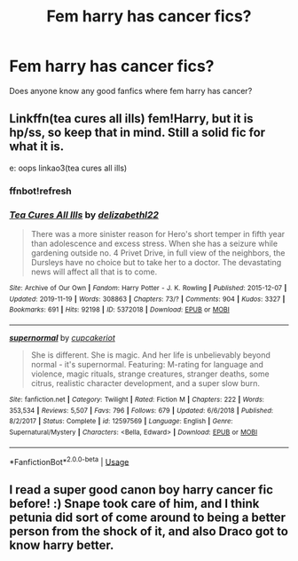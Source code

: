 #+TITLE: Fem harry has cancer fics?

* Fem harry has cancer fics?
:PROPERTIES:
:Author: Thelegacies116
:Score: 0
:DateUnix: 1579125593.0
:DateShort: 2020-Jan-16
:FlairText: Discussion
:END:
Does anyone know any good fanfics where fem harry has cancer?


** Linkffn(tea cures all ills) fem!Harry, but it is hp/ss, so keep that in mind. Still a solid fic for what it is.

e: oops linkao3(tea cures all ills)
:PROPERTIES:
:Author: Namzeh011
:Score: 1
:DateUnix: 1579126630.0
:DateShort: 2020-Jan-16
:END:

*** ffnbot!refresh
:PROPERTIES:
:Author: Namzeh011
:Score: 0
:DateUnix: 1579126704.0
:DateShort: 2020-Jan-16
:END:


*** [[https://archiveofourown.org/works/5372018][*/Tea Cures All Ills/*]] by [[https://www.archiveofourown.org/users/delizabethl22/pseuds/delizabethl22][/delizabethl22/]]

#+begin_quote
  There was a more sinister reason for Hero's short temper in fifth year than adolescence and excess stress. When she has a seizure while gardening outside no. 4 Privet Drive, in full view of the neighbors, the Dursleys have no choice but to take her to a doctor. The devastating news will affect all that is to come.
#+end_quote

^{/Site/:} ^{Archive} ^{of} ^{Our} ^{Own} ^{*|*} ^{/Fandom/:} ^{Harry} ^{Potter} ^{-} ^{J.} ^{K.} ^{Rowling} ^{*|*} ^{/Published/:} ^{2015-12-07} ^{*|*} ^{/Updated/:} ^{2019-11-19} ^{*|*} ^{/Words/:} ^{308863} ^{*|*} ^{/Chapters/:} ^{73/?} ^{*|*} ^{/Comments/:} ^{904} ^{*|*} ^{/Kudos/:} ^{3327} ^{*|*} ^{/Bookmarks/:} ^{691} ^{*|*} ^{/Hits/:} ^{92198} ^{*|*} ^{/ID/:} ^{5372018} ^{*|*} ^{/Download/:} ^{[[https://archiveofourown.org/downloads/5372018/Tea%20Cures%20All%20Ills.epub?updated_at=1574292006][EPUB]]} ^{or} ^{[[https://archiveofourown.org/downloads/5372018/Tea%20Cures%20All%20Ills.mobi?updated_at=1574292006][MOBI]]}

--------------

[[https://www.fanfiction.net/s/12597569/1/][*/supernormal/*]] by [[https://www.fanfiction.net/u/3156624/cupcakeriot][/cupcakeriot/]]

#+begin_quote
  She is different. She is magic. And her life is unbelievably beyond normal - it's supernormal. Featuring: M-rating for language and violence, magic rituals, strange creatures, stranger deaths, some citrus, realistic character development, and a super slow burn.
#+end_quote

^{/Site/:} ^{fanfiction.net} ^{*|*} ^{/Category/:} ^{Twilight} ^{*|*} ^{/Rated/:} ^{Fiction} ^{M} ^{*|*} ^{/Chapters/:} ^{222} ^{*|*} ^{/Words/:} ^{353,534} ^{*|*} ^{/Reviews/:} ^{5,507} ^{*|*} ^{/Favs/:} ^{796} ^{*|*} ^{/Follows/:} ^{679} ^{*|*} ^{/Updated/:} ^{6/6/2018} ^{*|*} ^{/Published/:} ^{8/2/2017} ^{*|*} ^{/Status/:} ^{Complete} ^{*|*} ^{/id/:} ^{12597569} ^{*|*} ^{/Language/:} ^{English} ^{*|*} ^{/Genre/:} ^{Supernatural/Mystery} ^{*|*} ^{/Characters/:} ^{<Bella,} ^{Edward>} ^{*|*} ^{/Download/:} ^{[[http://www.ff2ebook.com/old/ffn-bot/index.php?id=12597569&source=ff&filetype=epub][EPUB]]} ^{or} ^{[[http://www.ff2ebook.com/old/ffn-bot/index.php?id=12597569&source=ff&filetype=mobi][MOBI]]}

--------------

*FanfictionBot*^{2.0.0-beta} | [[https://github.com/tusing/reddit-ffn-bot/wiki/Usage][Usage]]
:PROPERTIES:
:Author: FanfictionBot
:Score: -1
:DateUnix: 1579126746.0
:DateShort: 2020-Jan-16
:END:


** I read a super good canon boy harry cancer fic before! :) Snape took care of him, and I think petunia did sort of come around to being a better person from the shock of it, and also Draco got to know harry better.
:PROPERTIES:
:Score: 0
:DateUnix: 1579162389.0
:DateShort: 2020-Jan-16
:END:
